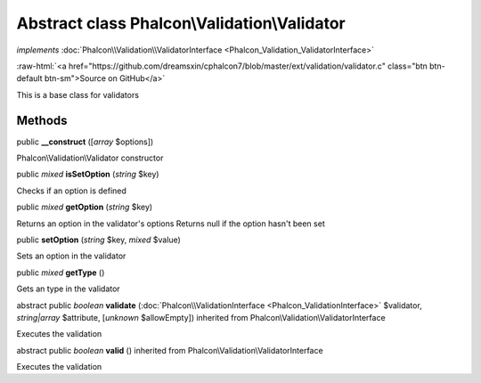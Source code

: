 Abstract class **Phalcon\\Validation\\Validator**
=================================================

*implements* :doc:`Phalcon\\Validation\\ValidatorInterface <Phalcon_Validation_ValidatorInterface>`

.. role:: raw-html(raw)
   :format: html

:raw-html:`<a href="https://github.com/dreamsxin/cphalcon7/blob/master/ext/validation/validator.c" class="btn btn-default btn-sm">Source on GitHub</a>`

This is a base class for validators


Methods
-------

public  **__construct** ([*array* $options])

Phalcon\\Validation\\Validator constructor



public *mixed*  **isSetOption** (*string* $key)

Checks if an option is defined



public *mixed*  **getOption** (*string* $key)

Returns an option in the validator's options Returns null if the option hasn't been set



public  **setOption** (*string* $key, *mixed* $value)

Sets an option in the validator



public *mixed*  **getType** ()

Gets an type in the validator



abstract public *boolean*  **validate** (:doc:`Phalcon\\ValidationInterface <Phalcon_ValidationInterface>` $validator, *string|array* $attribute, [*unknown* $allowEmpty]) inherited from Phalcon\\Validation\\ValidatorInterface

Executes the validation



abstract public *boolean*  **valid** () inherited from Phalcon\\Validation\\ValidatorInterface

Executes the validation



